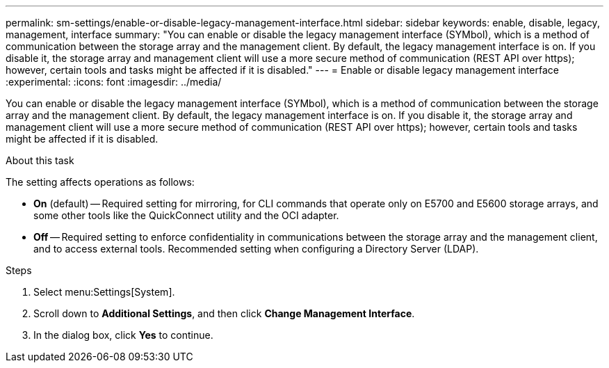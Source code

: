 ---
permalink: sm-settings/enable-or-disable-legacy-management-interface.html
sidebar: sidebar
keywords: enable, disable, legacy, management, interface
summary: "You can enable or disable the legacy management interface (SYMbol), which is a method of communication between the storage array and the management client. By default, the legacy management interface is on. If you disable it, the storage array and management client will use a more secure method of communication (REST API over https); however, certain tools and tasks might be affected if it is disabled."
---
= Enable or disable legacy management interface
:experimental:
:icons: font
:imagesdir: ../media/

[.lead]
You can enable or disable the legacy management interface (SYMbol), which is a method of communication between the storage array and the management client. By default, the legacy management interface is on. If you disable it, the storage array and management client will use a more secure method of communication (REST API over https); however, certain tools and tasks might be affected if it is disabled.

.About this task

The setting affects operations as follows:

* *On* (default) -- Required setting for mirroring, for CLI commands that operate only on E5700 and E5600 storage arrays, and some other tools like the QuickConnect utility and the OCI adapter.
* *Off* -- Required setting to enforce confidentiality in communications between the storage array and the management client, and to access external tools. Recommended setting when configuring a Directory Server (LDAP).

.Steps

. Select menu:Settings[System].
. Scroll down to *Additional Settings*, and then click *Change Management Interface*.
. In the dialog box, click *Yes* to continue.
